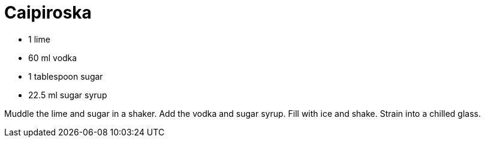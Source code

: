 = Caipiroska

* 1 lime
* 60 ml vodka
* 1 tablespoon sugar
* 22.5 ml sugar syrup

Muddle the lime and sugar in a shaker. 
Add the vodka and sugar syrup. 
Fill with ice and shake. 
Strain into a chilled glass.